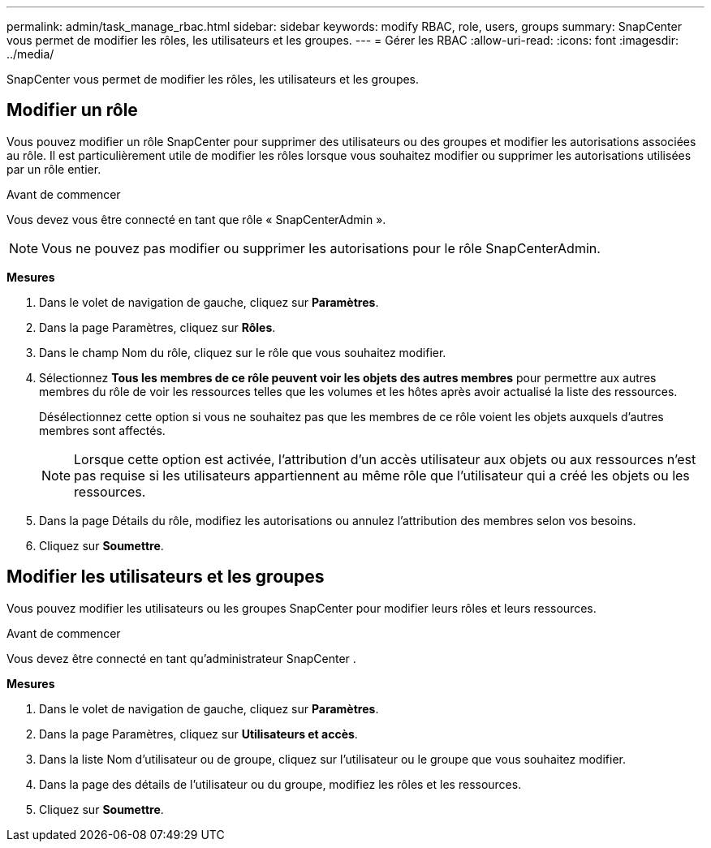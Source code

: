 ---
permalink: admin/task_manage_rbac.html 
sidebar: sidebar 
keywords: modify RBAC, role, users, groups 
summary: SnapCenter vous permet de modifier les rôles, les utilisateurs et les groupes. 
---
= Gérer les RBAC
:allow-uri-read: 
:icons: font
:imagesdir: ../media/


[role="lead"]
SnapCenter vous permet de modifier les rôles, les utilisateurs et les groupes.



== Modifier un rôle

Vous pouvez modifier un rôle SnapCenter pour supprimer des utilisateurs ou des groupes et modifier les autorisations associées au rôle.  Il est particulièrement utile de modifier les rôles lorsque vous souhaitez modifier ou supprimer les autorisations utilisées par un rôle entier.

.Avant de commencer
Vous devez vous être connecté en tant que rôle « SnapCenterAdmin ».


NOTE: Vous ne pouvez pas modifier ou supprimer les autorisations pour le rôle SnapCenterAdmin.

*Mesures*

. Dans le volet de navigation de gauche, cliquez sur *Paramètres*.
. Dans la page Paramètres, cliquez sur *Rôles*.
. Dans le champ Nom du rôle, cliquez sur le rôle que vous souhaitez modifier.
. Sélectionnez *Tous les membres de ce rôle peuvent voir les objets des autres membres* pour permettre aux autres membres du rôle de voir les ressources telles que les volumes et les hôtes après avoir actualisé la liste des ressources.
+
Désélectionnez cette option si vous ne souhaitez pas que les membres de ce rôle voient les objets auxquels d’autres membres sont affectés.

+

NOTE: Lorsque cette option est activée, l'attribution d'un accès utilisateur aux objets ou aux ressources n'est pas requise si les utilisateurs appartiennent au même rôle que l'utilisateur qui a créé les objets ou les ressources.

. Dans la page Détails du rôle, modifiez les autorisations ou annulez l'attribution des membres selon vos besoins.
. Cliquez sur *Soumettre*.




== Modifier les utilisateurs et les groupes

Vous pouvez modifier les utilisateurs ou les groupes SnapCenter pour modifier leurs rôles et leurs ressources.

.Avant de commencer
Vous devez être connecté en tant qu'administrateur SnapCenter .

*Mesures*

. Dans le volet de navigation de gauche, cliquez sur *Paramètres*.
. Dans la page Paramètres, cliquez sur *Utilisateurs et accès*.
. Dans la liste Nom d’utilisateur ou de groupe, cliquez sur l’utilisateur ou le groupe que vous souhaitez modifier.
. Dans la page des détails de l’utilisateur ou du groupe, modifiez les rôles et les ressources.
. Cliquez sur *Soumettre*.

